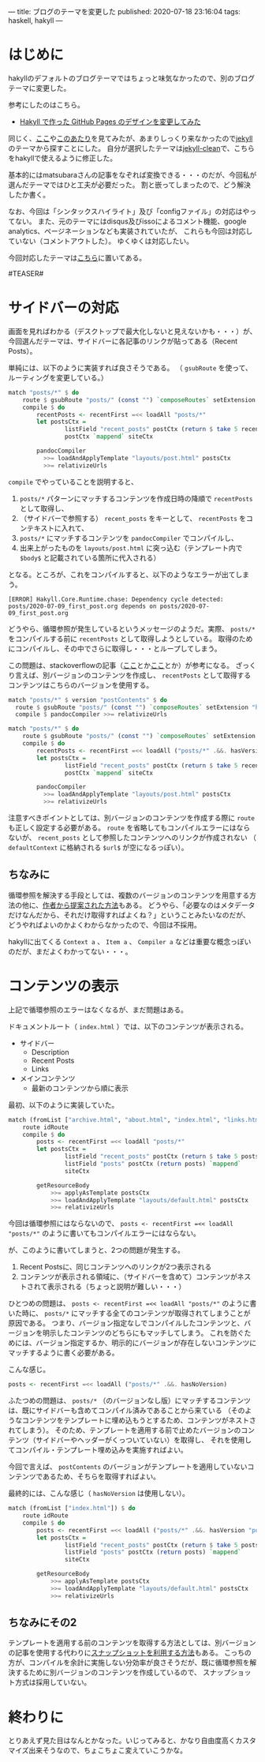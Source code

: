 ---
title: ブログのテーマを変更した
published: 2020-07-18 23:16:04
tags: haskell, hakyll
---

* はじめに

  hakyllのデフォルトのブログテーマではちょっと味気なかったので、別のブログテーマに変更した。

  参考にしたのはこちら。

  - [[https://matsubara0507.github.io/posts/2016-10-24-changed-design.html][Hakyll で作った GitHub Pages のデザインを変更してみた]]

  同じく、[[http://katychuang.com/hakyll-cssgarden/gallery/][ここ]]や[[https://jaspervdj.be/hakyll/examples.html][このあたり]]を見てみたが、あまりしっくり来なかったので[[http://jekyllthemes.org/][jekyll]]のテーマから探すことにした。
  自分が選択したテーマは[[http://jekyllthemes.org/themes/jekyll-clean/][jekyll-clean]]で、こちらをhakyllで使えるように修正した。

  基本的にはmatsubaraさんの記事をなぞれば変換できる・・・のだが、今回私が選んだテーマではひと工夫が必要だった。
  割と嵌ってしまったので、どう解決したか書く。

  なお、今回は「シンタックスハイライト」及び「configファイル」の対応はやってない。
  また、元のテーマにはdisqus及びissoによるコメント機能、google analytics、ページネーションなども実装されていたが、
  これらも今回は対応していない（コメントアウトした）。
  ゆくゆくは対応したい。

  今回対応したテーマは[[https://github.com/chupaaaaaaan/chupaaaaaaan.github.io][こちら]]に置いてある。

#TEASER#

* サイドバーの対応
  画面を見ればわかる（デスクトップで最大化しないと見えないかも・・・）が、今回選んだテーマは、サイドバーに各記事のリンクが貼ってある（Recent Posts）。
  
  単純には、以下のように実装すれば良さそうである。
  （ ~gsubRoute~ を使って、ルーティングを変更している。）

  #+BEGIN_SRC haskell
    match "posts/*" $ do
        route $ gsubRoute "posts/" (const "") `composeRoutes` setExtension "html"
        compile $ do
            recentPosts <- recentFirst =<< loadAll "posts/*"
            let postsCtx =
                    listField "recent_posts" postCtx (return $ take 5 recentPosts) `mappend`
                    postCtx `mappend` siteCtx
          
            pandocCompiler
              >>= loadAndApplyTemplate "layouts/post.html" postsCtx
              >>= relativizeUrls
  #+END_SRC

  ~compile~ でやっていることを説明すると、

  1. ~posts/*~ パターンにマッチするコンテンツを作成日時の降順で ~recentPosts~ として取得し、
  2. （サイドバーで参照する） ~recent_posts~ をキーとして、 ~recentPosts~ をコンテキストに入れて、
  3. ~posts/*~ にマッチするコンテンツを ~pandocCompiler~ でコンパイルし、
  4. 出来上がったものを ~layouts/post.html~ に突っ込む（テンプレート内で ~$body$~ と記載されている箇所に代入される）
    
    
  となる。ところが、これをコンパイルすると、以下のようなエラーが出てしまう。
  #+BEGIN_SRC 
  [ERROR] Hakyll.Core.Runtime.chase: Dependency cycle detected: posts/2020-07-09_first_post.org depends on posts/2020-07-09_first_post.org
  #+END_SRC
  
  どうやら、循環参照が発生しているというメッセージのようだ。実際、 ~posts/*~ をコンパイルする前に ~recentPosts~ として取得しようとしている。
  取得のためにコンパイルし、その中でさらに取得し・・・とループしてしまう。

  この問題は、stackoverflowの記事（[[https://stackoverflow.com/questions/35645525/hakyll-says-dependency-cycle-detected][ここ]]とか[[https://stackoverflow.com/questions/47067851/how-do-i-avoid-a-dependency-cycle-when-generating-a-list-of-recent-posts-on-post][ここ]]とか）が参考になる。
  ざっくり言えば、別バージョンのコンテンツを作成し、 ~recentPosts~ として取得するコンテンツはこちらのバージョンを使用する。

  #+BEGIN_SRC haskell
    match "posts/*" $ version "postContents" $ do
      route $ gsubRoute "posts/" (const "") `composeRoutes` setExtension "html"
      compile $ pandocCompiler >>= relativizeUrls

    match "posts/*" $ do
        route $ gsubRoute "posts/" (const "") `composeRoutes` setExtension "html"
        compile $ do
            recentPosts <- recentFirst =<< loadAll ("posts/*" .&&. hasVersion "postContents")
            let postsCtx =
                    listField "recent_posts" postCtx (return $ take 5 recentPosts) `mappend`
                    postCtx `mappend` siteCtx
          
            pandocCompiler
              >>= loadAndApplyTemplate "layouts/post.html" postsCtx
              >>= relativizeUrls
  #+END_SRC
  
  注意すべきポイントとしては、別バージョンのコンテンツを作成する際に ~route~ も正しく設定する必要がある。
  ~route~ を省略してもコンパイルエラーにはならないが、 ~recent_posts~ として参照したコンテンツへのリンクが作成されない
  （ ~defaultContext~ に格納される ~$url$~ が空になるっぽい）。

** ちなみに
   循環参照を解決する手段としては、複数のバージョンのコンテンツを用意する方法の他に、[[https://groups.google.com/g/hakyll/c/F2j7iztwKEc/m/axLNmksqCAAJ?pli=1][作者から提案された方法]]もある。
   どうやら、「必要なのはメタデータだけなんだから、それだけ取得すればよくね？」ということみたいなのだが、
   どうやればよいのかよくわからなかったので、今回は不採用。

   hakyllに出てくる ~Context a~ 、 ~Item a~ 、 ~Compiler a~ などは重要な概念っぽいのだが、まだよくわかってない・・・。


* コンテンツの表示
  上記で循環参照のエラーはなくなるが、まだ問題はある。

  ドキュメントルート（ ~index.html~ ）では、以下のコンテンツが表示される。

  - サイドバー
    - Description
    - Recent Posts
    - Links

  - メインコンテンツ
    - 最新のコンテンツから順に表示


  最初、以下のように実装していた。

  #+BEGIN_SRC haskell
    match (fromList ["archive.html", "about.html", "index.html", "links.html"]) $ do
        route idRoute
        compile $ do
            posts <- recentFirst =<< loadAll "posts/*"
            let postsCtx =
                    listField "recent_posts" postCtx (return $ take 5 posts) `mappend`
                    listField "posts" postCtx (return posts) `mappend`
                    siteCtx

            getResourceBody
                >>= applyAsTemplate postsCtx
                >>= loadAndApplyTemplate "layouts/default.html" postsCtx
                >>= relativizeUrls
  #+END_SRC
      
  今回は循環参照にはならないので、 ~posts <- recentFirst =<< loadAll "posts/*"~ のように書いてもコンパイルエラーにはならない。

  が、このように書いてしまうと、2つの問題が発生する。

  1. Recent Postsに、同じコンテンツへのリンクが2つ表示される
  2. コンテンツが表示される領域に、（サイドバーを含めて）コンテンツがネストされて表示される（ちょっと説明が難しい・・・）


  ひとつめの問題は、 ~posts <- recentFirst =<< loadAll "posts/*"~ のように書いた時に、
  ~posts/*~ にマッチする全てのコンテンツが取得されてしまうことが原因である。
  つまり、バージョン指定なしでコンパイルしたコンテンツと、バージョンを明示したコンテンツのどちらにもマッチしてしまう。
  これを防ぐためには、バージョン指定するか、明示的にバージョンが存在しないコンテンツにマッチするように書く必要がある。

  こんな感じ。
  
  #+BEGIN_SRC haskell
  posts <- recentFirst =<< loadAll ("posts/*" .&&. hasNoVersion)
  #+END_SRC
  
  ふたつめの問題は、 ~posts/*~ （のバージョンなし版）にマッチするコンテンツは、既にサイドバーも含めてコンパイル済みであることから来ている
  （そのようなコンテンツをテンプレートに埋め込もうとするため、コンテンツがネストされてしまう）。
  そのため、テンプレートを適用する前で止めたバージョンのコンテンツ（サイドバーやヘッダーがくっついていない）を取得し、
  それを使用してコンパイル・テンプレート埋め込みを実施すればよい。

  今回で言えば、 ~postContents~ のバージョンがテンプレートを適用していないコンテンツであるため、そちらを取得すればよい。

  最終的には、こんな感じ（ ~hasNoVersion~ は使用しない）。

  #+BEGIN_SRC haskell
    match (fromList ["index.html"]) $ do
        route idRoute
        compile $ do
            posts <- recentFirst =<< loadAll ("posts/*" .&&. hasVersion "postContents")
            let postsCtx =
                    listField "recent_posts" postCtx (return $ take 5 posts) `mappend`
                    listField "posts" postCtx (return posts) `mappend`
                    siteCtx

            getResourceBody
                >>= applyAsTemplate postsCtx
                >>= loadAndApplyTemplate "layouts/default.html" postsCtx
                >>= relativizeUrls
  #+END_SRC
  
** ちなみにその2
   テンプレートを適用する前のコンテンツを取得する方法としては、別バージョンの記事を使用する代わりに[[https://jaspervdj.be/hakyll/tutorials/05-snapshots-feeds.html][スナップショットを利用する方法]]もある。
   こっちの方が、コンパイルを余計に実施しない分効率が良さそうだが、既に循環参照を解決するために別バージョンのコンテンツを作成しているので、
   スナップショット方式は採用していない。

* 終わりに
  とりあえず見た目はなんとかなった。いじってみると、かなり自由度高くカスタマイズ出来そうなので、ちょこちょこ変えていこうかな。
